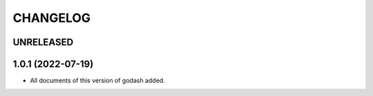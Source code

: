 CHANGELOG
=========

UNRELEASED
----------


1.0.1 (2022-07-19)
------------------

* All documents of this version of godash added.